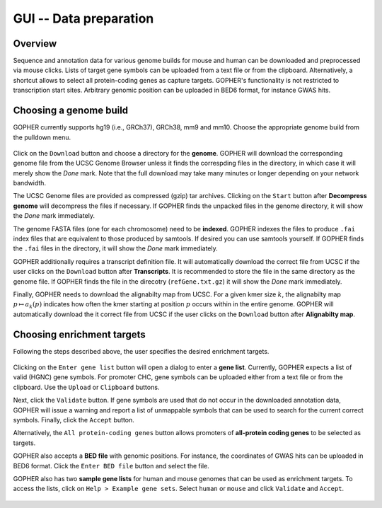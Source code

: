 =======================
GUI -- Data preparation
=======================

~~~~~~~~
Overview
~~~~~~~~

Sequence and annotation data for various genome builds for mouse and human can be downloaded and preprocessed via mouse clicks.
Lists of target gene symbols can be uploaded from a text file or from the clipboard.
Alternatively, a shortcut allows to select all protein-coding genes as capture targets.
GOPHER's functionality is not restricted to transcription start sites.
Arbitrary genomic position can be uploaded in BED6 format, for instance GWAS hits.

.. figure:: img/new/gui1_overview.png

~~~~~~~~~~~~~~~~~~~~~~~
Choosing a genome build
~~~~~~~~~~~~~~~~~~~~~~~

GOPHER currently supports hg19 (i.e., GRCh37), GRCh38, mm9 and mm10.
Choose the appropriate genome build from the pulldown menu.

.. figure:: img/new/gui1_genome3.png

Click on the ``Download`` button and choose a directory for the **genome**.
GOPHER will download the corresponding genome file from the UCSC Genome Browser unless it finds the correspding files in the directory, in which case it will merely show the *Done* mark.
Note that the full download may take many minutes or longer depending on your network bandwidth.

The UCSC Genome files are provided as compressed (gzip) tar archives.
Clicking on the ``Start`` button after **Decompress genome** will decompress the files if necessary.
If GOPHER finds the unpacked files in the genome directory, it will show the *Done* mark immediately.

The genome FASTA files (one for each chromosome) need to be **indexed**.
GOPHER indexes the files to produce ``.fai`` index files that are equivalent to those produced by samtools.
If desired you can use samtools yourself.
If GOPHER finds the ``.fai`` files in the directory, it will show the *Done* mark immediately.

GOPHER additionally requires a transcript definition file.
It will automatically download the correct file from UCSC if the user clicks on the ``Download`` button after **Transcripts**.
It is recommended to store the file in the same directory as the genome file.
If GOPHER finds the file in the direcotry (``refGene.txt.gz``) it will show the *Done* mark immediately.

Finally, GOPHER needs to download the alignabilty map from UCSC.
For a given kmer size :math:`k`, the alignabilty map :math:`p \mapsto a_k(p)` indicates how often the kmer starting at position :math:`p` occurs within in the entire genome.
GOPHER will automatically download the it correct file from UCSC if the user clicks on the ``Download`` button after **Alignabilty map**.

~~~~~~~~~~~~~~~~~~~~~~~~~~~
Choosing enrichment targets
~~~~~~~~~~~~~~~~~~~~~~~~~~~

Following the steps described above, the user specifies the desired enrichment targets.

.. figure:: img/new/gui1_enrichment2.png

Clicking on the ``Enter gene list`` button will open a dialog to enter a **gene list**.
Currently, GOPHER expects a list of valid (HGNC) gene symbols.
For promoter CHC, gene symbols can be uploaded either from a text file or from the clipboard.
Use the ``Upload`` or ``Clipboard`` buttons.

Next, click the ``Validate`` button.
If gene symbols are used that do not occur in the downloaded annotation data, GOPHER will issue a warning and report a list of unmappable symbols that can be used to search for the current correct symbols.
Finally, click the ``Accept`` button.

Alternatively, the ``All protein-coding genes`` button allows promoters of **all-protein coding genes** to be selected as targets.

GOPHER also accepts a **BED file** with genomic positions.
For instance, the coordinates of GWAS hits can be uploaded in BED6 format.
Click the ``Enter BED file`` button and select the file.

GOPHER also has two **sample gene lists** for human and mouse genomes that can be used as enrichment targets.
To access the lists, click on ``Help > Example gene sets``.
Select ``human`` or ``mouse`` and click ``Validate`` and ``Accept``.

.. figure:: img/new/gui1_enrichment3.png
   :scale: 80 %